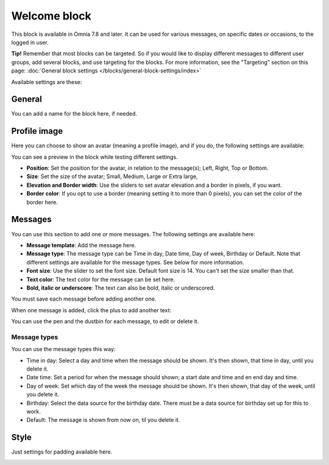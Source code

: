 Welcome block
==================================

This block is available in Omnia 7.8 and later. It can be used for various messages, on specific dates or occasions, to the logged in user.

**Tip!** Remember that most blocks can be targeted. So if you would like to display different messages to different user groups, add several blocks, and use targeting for the blocks. For more information, see the "Targeting" section on this page: :doc:`General block settings </blocks/general-block-settings/index>`

Available settings are these:

.. image:: welcome-block-settings.png
 
General
************
You can add a name for the block here, if needed.

.. image:: welcome-block-settings-general.png 

Profile image
***************
Here you can choose to show an avatar (meaning a profile image), and if you do, the following settings are available:

.. image:: welcome-block-settings-profile.png 

You can see a preview in the block while testing different settings.

+ **Position**: Set the position for the avatar, in relation to the message(s); Left, Right, Top or Bottom.
+ **Size**: Set the size of the avatar; Small, Medium, Large or Extra large,
+ **Elevation and Border width**: Use the sliders to set avatar elevation and a border in pixels, if you want.
+ **Border color**: If you opt to use a border (meaning setting it to more than 0 pixels), you can set the color of the border here.

Messages
***************
You can use this section to add one or more messages. The following settings are available here:

.. image:: welcome-block-settings-messages.png 

+ **Message template**: Add the message here.
+ **Message type**: The message type can be Time in day, Date time, Day of week, Birthday or Default. Note that different settings are available for the message types. See below for more information.
+ **Font size**: Use the slider to set the font size. Default font size is 14. You can't set the size smaller than that.
+ **Text color**: The text color for the message can be set here.
+ **Bold, italic or underscore**: The text can also be bold, italic or underscored.

You must save each message before adding another one.

When one message is added, click the plus to add another text:

.. image:: welcome-block-settings-messages-more.png 

You can use the pen and the dustbin for each message, to edit or delete it.

Message types
----------------
You can use the message types this way:

+ Time in day: Select a day and time when the message should be shown. It's then shown, that time in day, until you delete it.
+ Date time: Set a period for when the message should shown; a start date and time and en end day and time.
+ Day of week: Set which day of the week the message should be shown. It's then shown, that day of the week, until you delete it.
+ Birthday: Select the data source for the birthday date. There must be a data source for birthday set up for this to work.
+ Default: The message is shown from now on, til you delete it.

Style
*********
Just settings for padding available here.

.. image:: welcome-block-settings-style.png 

